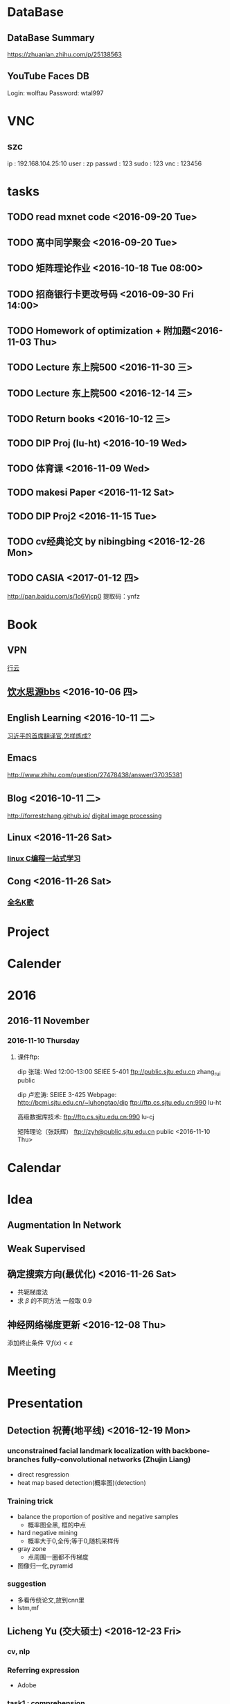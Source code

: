 * DataBase

** DataBase Summary
   [[https://zhuanlan.zhihu.com/p/25138563]]
** YouTube Faces DB
   Login: wolftau
   Password: wtal997
* VNC
** szc
   ip : 192.168.104.25:10
   user : zp
   passwd : 123 
   sudo : 123
   vnc : 123456
* tasks
** TODO read mxnet code <2016-09-20 Tue>
** TODO 高中同学聚会 <2016-09-20 Tue>
** TODO 矩阵理论作业 <2016-10-18 Tue 08:00>
** TODO 招商银行卡更改号码 <2016-09-30 Fri 14:00>
** TODO Homework of optimization + 附加题<2016-11-03 Thu>
** TODO Lecture 东上院500  <2016-11-30 三>
** TODO Lecture 东上院500  <2016-12-14 三>
** TODO Return books <2016-10-12 三>
** TODO DIP Proj (lu-ht) <2016-10-19 Wed>
** TODO  体育课 <2016-11-09 Wed>
** TODO makesi Paper <2016-11-12 Sat>
** TODO DIP Proj2 <2016-11-15 Tue>
** TODO cv经典论文 by nibingbing <2016-12-26 Mon>
** TODO CASIA <2017-01-12 四>
   http://pan.baidu.com/s/1o6Vjcp0  提取码：ynfz
* Book
** VPN
   [[http://home.dutoo.net/home][行云]]
** [[https://bbs.sjtu.edu.cn/frame2.html][饮水思源bbs]] <2016-10-06 四>
** English Learning <2016-10-11 二>
   [[http://mp.weixin.qq.com/s?__biz=MjM5MjA4MjA4MA==&mid=210379138&idx=5&sn=d3ef8b76ddd680e22f0997cd511fc3c3&scene=23&srcid=1003SFZwvQQi6IMVnkx5YB4p#rd][习近平的首席翻译官,怎样炼成? ]]
** Emacs
   [[http://www.zhihu.com/question/27478438/answer/37035381]]
** Blog <2016-10-11 二>
   [[http://forrestchang.github.io/]]
   [[http://www.cnblogs.com/tiandsp/category/348031.html][digital image processing]]
** Linux <2016-11-26 Sat>
*** [[http://akaedu.github.io/][linux C编程一站式学习]]
** Cong <2016-11-26 Sat>
*** [[http://kg.qq.com/personal.html?uid=639f9c8420243e8e3d][全名K歌]]
* Project
* Calender
* 2016
** 2016-11 November
*** 2016-11-10 Thursday
**** 课件ftp:

dip 张瑞:  Wed 12:00-13:00   SEIEE 5-401
ftp://public.sjtu.edu.cn
zhang_rui  public

dip 卢宏涛: SEIEE 3-425
Webpage:
http://bcmi.sjtu.edu.cn/~luhongtao/dip
ftp://ftp.cs.sjtu.edu.cn:990    lu-ht

高级数据库技术:
ftp://ftp.cs.sjtu.edu.cn:990   lu-cj

矩阵理论（张跃辉）
ftp://zyh@public.sjtu.edu.cn   public
 <2016-11-10 Thu>
* Calendar

* Idea
** Augmentation In Network
** Weak Supervised
** 确定搜索方向(最优化) <2016-11-26 Sat>
   - 共轭梯度法
   - 求 $\beta$ 的不同方法 一般取 0.9
** 神经网络梯度更新 <2016-12-08 Thu>
   添加终止条件 $\nabla{f(x)}<\varepsilon$
    
* Meeting

* Presentation
** Detection 祝菁(地平线) <2016-12-19 Mon>
*** unconstrained facial landmark localization with backbone-branches fully-convolutional networks (Zhujin Liang)
    - direct resgression
    - heat map based detection(概率图)(detection)
*** Training trick
    - balance the proportion of positive and negative samples
      * 概率图全黑, 框的中点
    - hard negative mining
      * 概率大于0,全传;等于0,随机采样传
    - gray zone
      * 点周围一圈都不传梯度
    - 图像归一化,pyramid
*** suggestion
    - 多看传统论文,放到cnn里
    - lstm,mf
** Licheng Yu (交大硕士)   <2016-12-23 Fri>
*** cv, nlp
*** Referring expression
    - Adobe
*** task1 : comprehension
*** task2 : expression generation
*** Embeddiing (CCA)
*** future work
    - Is it a vase?
    - reenformance learning

    - mscnn (multiscale)

    - hard negative mining

    - 多层特征
